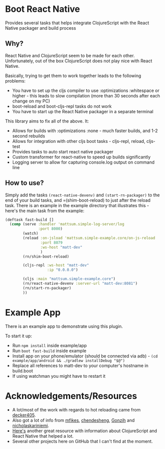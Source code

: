 * Boot React Native
Provides several tasks that helps integrate ClojureScript with the React Native packager and build process
** Why?
React Native and ClojureScript seem to be made for each other. Unfortunately, out of the box ClojureScript does not play nice with React Native.

Basically, trying to get them to work together leads to the following problems:
 * You have to set up the cljs compiler to use :optimizations :whitespace or higher - this leads to slow compilation (more than 30 seconds after each change on my PC)
 * boot-reload and boot-cljs-repl tasks do not work
 * You have to start up the React Native packager in a separate terminal

This library aims to fix all of the above. It:
 * Allows for builds with :optimizations :none - much faster builds, and 1-2 second rebuilds
 * Allows for integration with other cljs boot tasks - cljs-repl, reload, cljs-test
 * Provides tasks to auto start react native packager
 * Custom transformer for react-native to speed up builds significantly
 * Logging server to allow for capturing console.log output on command line
** How to use?
Simply add the tasks =(react-native-devenv)= and =(start-rn-packager)= to the end of your build tasks, and =(shim-boot-reload) to just after the reload task. There is an example in the example directory that illustrates this - here's the main task from the example:

#+BEGIN_SRC clojure
(deftask fast-build []
  (comp (serve :handler 'mattsum.simple-log-server/log
               :port 8000)
        (watch)
        (reload :on-jsload 'mattsum.simple-example.core/on-js-reload
                :port 8079
                :ws-host "matt-dev"
                )
        (rn/shim-boot-reload)

        (cljs-repl :ws-host "matt-dev"
                   :ip "0.0.0.0")

        (cljs :main "mattsum.simple-example.core")
        (rn/react-native-devenv :server-url "matt-dev:8081")
        (rn/start-rn-packager)
        ))
#+END_SRC

* Example App
There is an example app to demonstrate using this plugin.

To start it up:
 * Run =npm install= inside example/app
 * Run =boot fast-build= inside example
 * Install app on your phone/emulator (should be connected via adb) - =(cd example/app/android && ./gradlew installDebug "$@")=
 * Replace all references to matt-dev to your computer's hostname in build.boot
 * If using watchman you might have to restart it

* Acknowledgements/Resources
 * A lot/most of the work with regards to hot reloading came from [[https://github.com/decker405/figwheel-react-native][decker405]].
 * Also got a lot of info from [[https://github.com/mfikes/reagent-react-native/][mfikes]], [[https://github.com/chendesheng/ReagentNativeDemo][chendesheng]], [[https://github.com/Gonzih/reagent-native][Gonzih]] and [[https://github.com/nicholaskariniemi/ReactNativeCljs][nicholaskariniemi]].
 * [[http://cljsrn.org/][Here's]] another great resource with information about ClojureScript and React Native that helped a lot.
 * Several other projects here on GitHub that I can't find at the moment.


